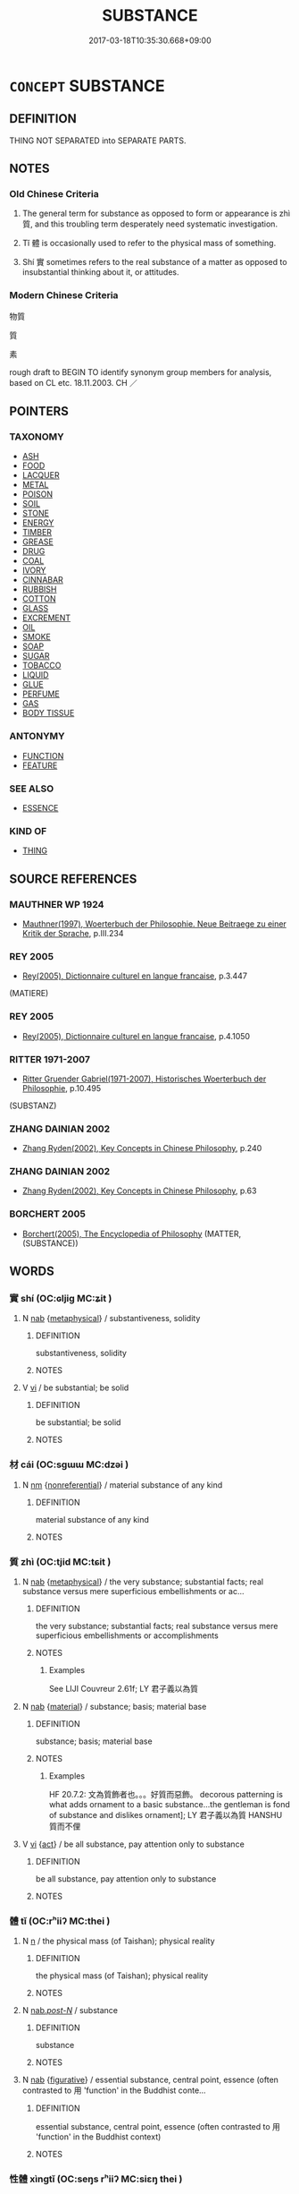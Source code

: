 # -*- mode: mandoku-tls-view -*-
#+TITLE: SUBSTANCE
#+DATE: 2017-03-18T10:35:30.668+09:00        
#+STARTUP: content
* =CONCEPT= SUBSTANCE
:PROPERTIES:
:CUSTOM_ID: uuid-36e940be-af4b-434e-b637-d9a633782aa4
:TR_ZH: 物質
:TR_OCH: 質
:END:
** DEFINITION

THING NOT SEPARATED into SEPARATE PARTS.

** NOTES

*** Old Chinese Criteria
1. The general term for substance as opposed to form or appearance is zhì 質, and this troubling term desperately need systematic investigation.

2. Tǐ 體 is occasionally used to refer to the physical mass of something.

3. Shí 實 sometimes refers to the real substance of a matter as opposed to insubstantial thinking about it, or attitudes.

*** Modern Chinese Criteria
物質

質

素

rough draft to BEGIN TO identify synonym group members for analysis, based on CL etc. 18.11.2003. CH ／

** POINTERS
*** TAXONOMY
 - [[tls:concept:ASH][ASH]]
 - [[tls:concept:FOOD][FOOD]]
 - [[tls:concept:LACQUER][LACQUER]]
 - [[tls:concept:METAL][METAL]]
 - [[tls:concept:POISON][POISON]]
 - [[tls:concept:SOIL][SOIL]]
 - [[tls:concept:STONE][STONE]]
 - [[tls:concept:ENERGY][ENERGY]]
 - [[tls:concept:TIMBER][TIMBER]]
 - [[tls:concept:GREASE][GREASE]]
 - [[tls:concept:DRUG][DRUG]]
 - [[tls:concept:COAL][COAL]]
 - [[tls:concept:IVORY][IVORY]]
 - [[tls:concept:CINNABAR][CINNABAR]]
 - [[tls:concept:RUBBISH][RUBBISH]]
 - [[tls:concept:COTTON][COTTON]]
 - [[tls:concept:GLASS][GLASS]]
 - [[tls:concept:EXCREMENT][EXCREMENT]]
 - [[tls:concept:OIL][OIL]]
 - [[tls:concept:SMOKE][SMOKE]]
 - [[tls:concept:SOAP][SOAP]]
 - [[tls:concept:SUGAR][SUGAR]]
 - [[tls:concept:TOBACCO][TOBACCO]]
 - [[tls:concept:LIQUID][LIQUID]]
 - [[tls:concept:GLUE][GLUE]]
 - [[tls:concept:PERFUME][PERFUME]]
 - [[tls:concept:GAS][GAS]]
 - [[tls:concept:BODY TISSUE][BODY TISSUE]]

*** ANTONYMY
 - [[tls:concept:FUNCTION][FUNCTION]]
 - [[tls:concept:FEATURE][FEATURE]]

*** SEE ALSO
 - [[tls:concept:ESSENCE][ESSENCE]]

*** KIND OF
 - [[tls:concept:THING][THING]]

** SOURCE REFERENCES
*** MAUTHNER WP 1924
 - [[cite:MAUTHNER-WP-1924][Mauthner(1997), Woerterbuch der Philosophie. Neue Beitraege zu einer Kritik der Sprache]], p.III.234

*** REY 2005
 - [[cite:REY-2005][Rey(2005), Dictionnaire culturel en langue francaise]], p.3.447
 (MATIERE)
*** REY 2005
 - [[cite:REY-2005][Rey(2005), Dictionnaire culturel en langue francaise]], p.4.1050

*** RITTER 1971-2007
 - [[cite:RITTER-1971-2007][Ritter Gruender Gabriel(1971-2007), Historisches Woerterbuch der Philosophie]], p.10.495
 (SUBSTANZ)
*** ZHANG DAINIAN 2002
 - [[cite:ZHANG-DAINIAN-2002][Zhang  Ryden(2002), Key Concepts in Chinese Philosophy]], p.240

*** ZHANG DAINIAN 2002
 - [[cite:ZHANG-DAINIAN-2002][Zhang  Ryden(2002), Key Concepts in Chinese Philosophy]], p.63

*** BORCHERT 2005
 - [[cite:BORCHERT-2005][Borchert(2005), The Encyclopedia of Philosophy]] (MATTER, (SUBSTANCE))
** WORDS
   :PROPERTIES:
   :VISIBILITY: children
   :END:
*** 實 shí (OC:ɢljiɡ MC:ʑit )
:PROPERTIES:
:CUSTOM_ID: uuid-99c5380f-d725-4fd4-9c55-cbf663b1763a
:Char+: 實(40,11/14) 
:GY_IDS+: uuid-5cf5c7be-7e82-4f71-b699-8bfb95517223
:PY+: shí     
:OC+: ɢljiɡ     
:MC+: ʑit     
:END: 
**** N [[tls:syn-func::#uuid-76be1df4-3d73-4e5f-bbc2-729542645bc8][nab]] {[[tls:sem-feat::#uuid-887fdec5-f18d-4faf-8602-f5c5c2f99a1d][metaphysical]]} / substantiveness, solidity
:PROPERTIES:
:CUSTOM_ID: uuid-9da5f007-5448-4a4d-a3cc-c5908be58c11
:WARRING-STATES-CURRENCY: 3
:END:
****** DEFINITION

substantiveness, solidity

****** NOTES

**** V [[tls:syn-func::#uuid-c20780b3-41f9-491b-bb61-a269c1c4b48f][vi]] / be substantial; be solid
:PROPERTIES:
:CUSTOM_ID: uuid-e82d7597-8f6c-4d17-a1fc-edee8169effa
:END:
****** DEFINITION

be substantial; be solid

****** NOTES

*** 材 cái (OC:sɡɯɯ MC:dzəi )
:PROPERTIES:
:CUSTOM_ID: uuid-18f39b5a-beca-4dc4-879e-0eaea27fa733
:Char+: 材(75,3/7) 
:GY_IDS+: uuid-c482573d-f93b-49a7-a425-b8ca8d99e322
:PY+: cái     
:OC+: sɡɯɯ     
:MC+: dzəi     
:END: 
**** N [[tls:syn-func::#uuid-e917a78b-5500-4276-a5fe-156b8bdecb7b][nm]] {[[tls:sem-feat::#uuid-f8182437-4c38-4cc9-a6f8-b4833cdea2ba][nonreferential]]} / material substance of any kind
:PROPERTIES:
:CUSTOM_ID: uuid-c85b84f1-f304-4add-8783-d540486cdfe3
:END:
****** DEFINITION

material substance of any kind

****** NOTES

*** 質 zhì (OC:tjid MC:tɕit )
:PROPERTIES:
:CUSTOM_ID: uuid-0bf04c1a-7731-4bf4-825b-253e094d67d1
:Char+: 質(154,8/15) 
:GY_IDS+: uuid-747d5e78-deb0-4f2e-bcff-25b7db70a9af
:PY+: zhì     
:OC+: tjid     
:MC+: tɕit     
:END: 
**** N [[tls:syn-func::#uuid-76be1df4-3d73-4e5f-bbc2-729542645bc8][nab]] {[[tls:sem-feat::#uuid-887fdec5-f18d-4faf-8602-f5c5c2f99a1d][metaphysical]]} / the very substance; substantial facts; real substance versus mere superficious embellishments or ac...
:PROPERTIES:
:CUSTOM_ID: uuid-f2349833-d3b5-49e9-9d41-c97523d97215
:WARRING-STATES-CURRENCY: 4
:END:
****** DEFINITION

the very substance; substantial facts; real substance versus mere superficious embellishments or accomplishments

****** NOTES

******* Examples
See LIJI Couvreur 2.61f; LY 君子義以為質

**** N [[tls:syn-func::#uuid-76be1df4-3d73-4e5f-bbc2-729542645bc8][nab]] {[[tls:sem-feat::#uuid-c4e4d4cb-b521-4197-8d0d-02daf2a5f736][material]]} / substance; basis; material base
:PROPERTIES:
:CUSTOM_ID: uuid-71a16a12-0768-4aad-a94c-c3c592267dda
:WARRING-STATES-CURRENCY: 5
:END:
****** DEFINITION

substance; basis; material base

****** NOTES

******* Examples
HF 20.7.2: 文為質飾者也。。。好質而惡飾。 decorous patterning is what adds ornament to a basic substance...the gentleman is fond of substance and dislikes ornament]; LY 君子義以為質 HANSHU 質而不俚

**** V [[tls:syn-func::#uuid-c20780b3-41f9-491b-bb61-a269c1c4b48f][vi]] {[[tls:sem-feat::#uuid-f55cff2f-f0e3-4f08-a89c-5d08fcf3fe89][act]]} / be all substance, pay attention only to substance
:PROPERTIES:
:CUSTOM_ID: uuid-e59fb7ab-a9b7-438b-b6f8-87eca81a3ddb
:WARRING-STATES-CURRENCY: 2
:END:
****** DEFINITION

be all substance, pay attention only to substance

****** NOTES

*** 體 tǐ (OC:rʰiiʔ MC:thei )
:PROPERTIES:
:CUSTOM_ID: uuid-92b0e1a1-4aae-4fa7-aa16-37ac2c0144a7
:Char+: 體(188,13/23) 
:GY_IDS+: uuid-b37629c7-319a-48b2-8ce5-35e3d8851c82
:PY+: tǐ     
:OC+: rʰiiʔ     
:MC+: thei     
:END: 
**** N [[tls:syn-func::#uuid-8717712d-14a4-4ae2-be7a-6e18e61d929b][n]] / the physical mass (of Taishan); physical reality
:PROPERTIES:
:CUSTOM_ID: uuid-8cd0e517-3e78-43dd-b00a-d64bcc189414
:WARRING-STATES-CURRENCY: 2
:END:
****** DEFINITION

the physical mass (of Taishan); physical reality

****** NOTES

**** N [[tls:syn-func::#uuid-f0b2b11d-142f-4669-900c-24fd2d712fd3][nab/.post-N/]] / substance
:PROPERTIES:
:CUSTOM_ID: uuid-41f3beaa-4642-4148-9ae5-cb61253496f8
:END:
****** DEFINITION

substance

****** NOTES

**** N [[tls:syn-func::#uuid-76be1df4-3d73-4e5f-bbc2-729542645bc8][nab]] {[[tls:sem-feat::#uuid-2e48851c-928e-40f0-ae0d-2bf3eafeaa17][figurative]]} / essential substance, central point, essence (often contrasted to 用 'function' in the Buddhist conte...
:PROPERTIES:
:CUSTOM_ID: uuid-01253300-c779-420a-bb7d-88144c052adc
:END:
****** DEFINITION

essential substance, central point, essence (often contrasted to 用 'function' in the Buddhist context)

****** NOTES

*** 性體 xìngtǐ (OC:seŋs rʰiiʔ MC:siɛŋ thei )
:PROPERTIES:
:CUSTOM_ID: uuid-3e684aa4-c370-4b0b-b24c-290c99b2fe86
:Char+: 性(61,5/8) 體(188,13/23) 
:GY_IDS+: uuid-b35ed81d-13c6-4bf0-86f7-e06b2def8d88 uuid-b37629c7-319a-48b2-8ce5-35e3d8851c82
:PY+: xìng tǐ    
:OC+: seŋs rʰiiʔ    
:MC+: siɛŋ thei    
:END: 
**** N [[tls:syn-func::#uuid-9158b83b-99ed-4894-9571-ecdd1aa02ae6][NPab/.post-N/]] {[[tls:sem-feat::#uuid-887fdec5-f18d-4faf-8602-f5c5c2f99a1d][metaphysical]]} / one's substance
:PROPERTIES:
:CUSTOM_ID: uuid-169d8c60-8f53-43a1-bd7f-36d430401d37
:END:
****** DEFINITION

one's substance

****** NOTES

*** 虛實 xūshí (OC:qhla ɢljiɡ MC:hi̯ɤ ʑit )
:PROPERTIES:
:CUSTOM_ID: uuid-2d77c8ba-0c43-4518-8ea9-da326901ade3
:Char+: 虛(141,6/10) 實(40,11/14) 
:GY_IDS+: uuid-5dba505a-09f6-4697-b478-683963603e62 uuid-5cf5c7be-7e82-4f71-b699-8bfb95517223
:PY+: xū shí    
:OC+: qhla ɢljiɡ    
:MC+: hi̯ɤ ʑit    
:END: 
**** N [[tls:syn-func::#uuid-db0698e7-db2f-4ee3-9a20-0c2b2e0cebf0][NPab]] {[[tls:sem-feat::#uuid-4e92cef6-5753-4eed-a76b-7249c223316f][feature]]} / relative substantialness rather than tenuousness
:PROPERTIES:
:CUSTOM_ID: uuid-068f4752-bef3-4046-9fe3-f052ea498674
:WARRING-STATES-CURRENCY: 3
:END:
****** DEFINITION

relative substantialness rather than tenuousness

****** NOTES

*** 骨相 gǔxiàng (OC:kuud sqaŋs MC:kuot si̯ɐŋ )
:PROPERTIES:
:CUSTOM_ID: uuid-a1585945-f019-4b92-8a80-5126e11a6add
:Char+: 骨(188,0/10) 相(109,4/9) 
:GY_IDS+: uuid-90820113-3315-4bdb-853c-6c87556753b1 uuid-237e08ce-7e96-4025-a458-126b4ea4bde1
:PY+: gǔ xiàng    
:OC+: kuud sqaŋs    
:MC+: kuot si̯ɐŋ    
:END: 
**** N [[tls:syn-func::#uuid-db0698e7-db2f-4ee3-9a20-0c2b2e0cebf0][NPab]] {[[tls:sem-feat::#uuid-2e48851c-928e-40f0-ae0d-2bf3eafeaa17][figurative]]} / bone feature > substance > essence, essential character (inner qualities)
:PROPERTIES:
:CUSTOM_ID: uuid-2229db2a-29ed-4ca8-9e07-69cc872d1efe
:END:
****** DEFINITION

bone feature > substance > essence, essential character (inner qualities)

****** NOTES

** BIBLIOGRAPHY
bibliography:../core/tlsbib.bib
